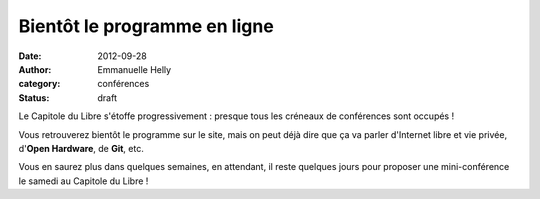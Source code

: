 ==============================
Bientôt le programme en ligne
==============================

:date: 2012-09-28
:author: Emmanuelle Helly
:category: conférences
:status: draft

Le Capitole du Libre s'étoffe progressivement : presque tous les 
créneaux de conférences sont occupés !

Vous retrouverez bientôt le programme sur le site, mais on peut déjà 
dire que ça va parler d'Internet libre et vie privée, d'**Open 
Hardware**, de **Git**, etc. 

Vous en saurez plus dans quelques semaines, en attendant, il reste 
quelques jours pour proposer une mini-conférence le samedi au Capitole 
du Libre !
